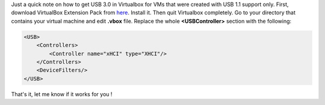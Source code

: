 Just a quick note on how to get USB 3.0 in Virtualbox for VMs that were
created with USB 1.1 support only. First, download VirtualBox Extension
Pack from `here <https://www.virtualbox.org/wiki/Downloads>`__. Install
it. Then quit Virtualbox completely. Go to your directory that contains
your virtual machine and edit **.vbox** file. Replace the whole
**<USBController>** section with the following: 

.. code-block:: xml

    <USB>
        <Controllers>
            <Controller name="xHCI" type="XHCI"/>
        </Controllers>
        <DeviceFilters/>
    </USB> 

That's it, let me know if it works for you !
